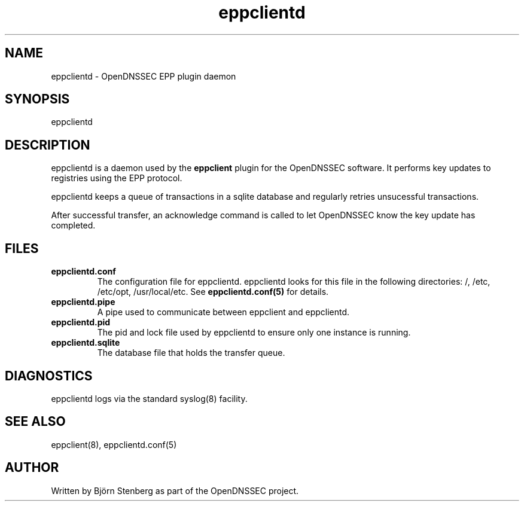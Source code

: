 .TH "eppclientd" "8" "March 2010" "OpenDNSSEC" "OpenDNSSEC eppclientd"
.\" $Id$
.SH "NAME"
eppclientd \- OpenDNSSEC EPP plugin daemon
.SH "SYNOPSIS"
eppclientd
.SH "DESCRIPTION"
eppclientd is a daemon used by the
.B eppclient
plugin for the OpenDNSSEC software.
It performs key updates to registries using the EPP protocol.

eppclientd keeps a queue of transactions in a sqlite database and regularly
retries unsucessful transactions.

After successful transfer, an acknowledge command is called to let OpenDNSSEC
know the key update has completed.
.SH "FILES"
.IP \fBeppclientd.conf\fP
The configuration file for eppclientd.
eppclientd looks for this file in the following directories:
/, /etc, /etc/opt, /usr/local/etc.
See \fBeppclientd.conf(5)\fP for details.
.IP \fBeppclientd.pipe\fP
A pipe used to communicate between eppclient and eppclientd.
.IP \fBeppclientd.pid\fP
The pid and lock file used by eppclientd to ensure only one instance
is running.
.IP \fBeppclientd.sqlite\fP
The database file that holds the transfer queue.
.SH "DIAGNOSTICS"
eppclientd logs via the standard syslog(8) facility.
.SH "SEE ALSO"
eppclient(8), eppclientd.conf(5)
.SH "AUTHOR"
Written by Björn Stenberg as part of the OpenDNSSEC project.
